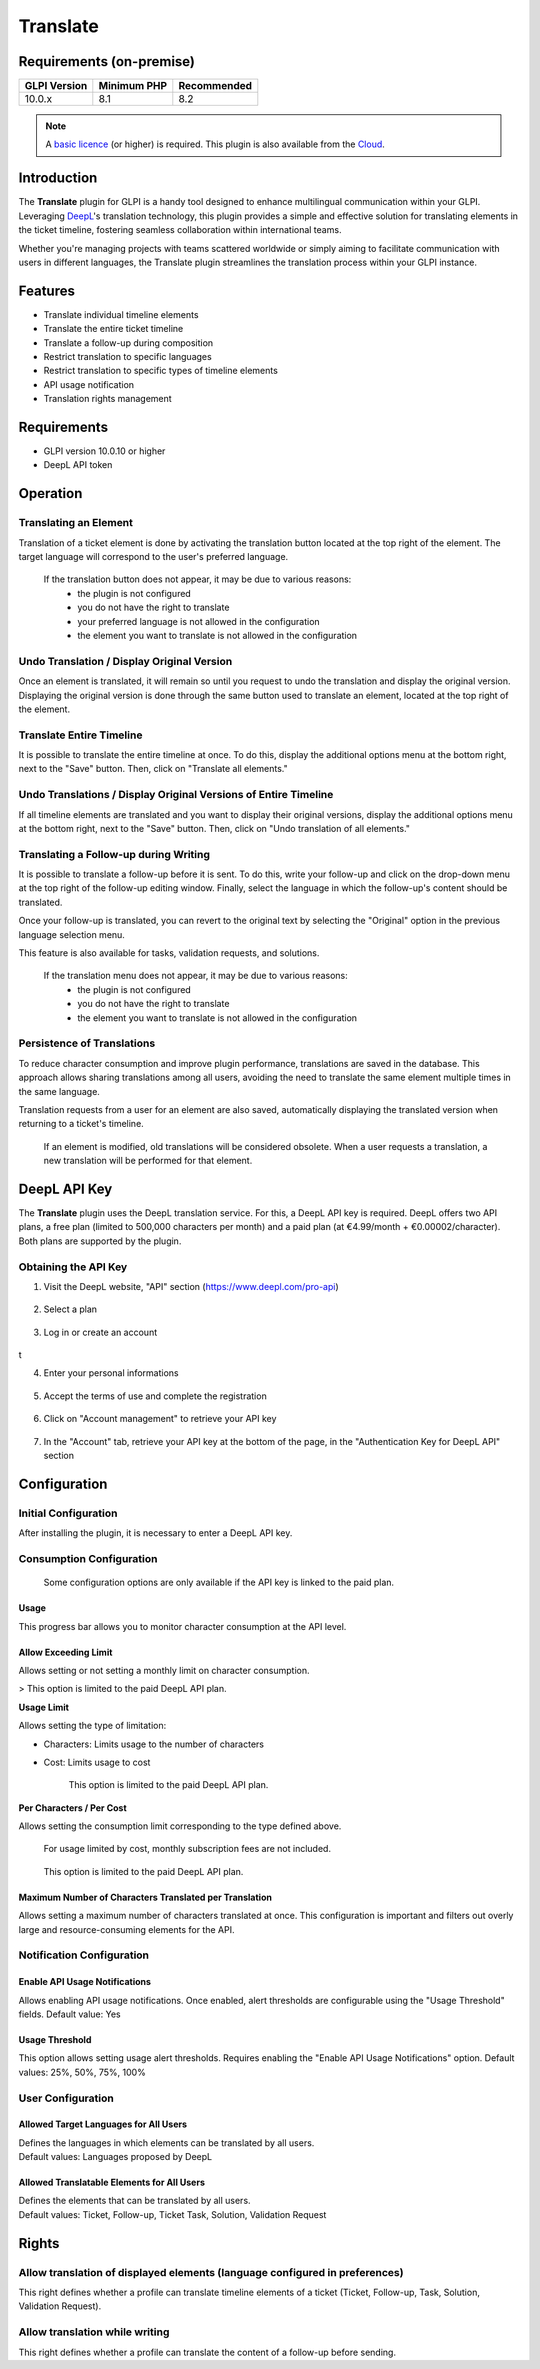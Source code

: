 
Translate
=========

Requirements (on-premise)
-------------------------

============ =========== ===========
GLPI Version Minimum PHP Recommended
============ =========== ===========
10.0.x       8.1         8.2
============ =========== ===========

.. note::
   A `basic licence <https://services.glpi-network.com/#offers>`__ (or higher) is required. This plugin is also available from the `Cloud <https://glpi-network.cloud/fr/>`__.


Introduction
------------

The **Translate** plugin for GLPI is a handy tool designed to enhance multilingual communication within your GLPI. Leveraging `DeepL <https://www.deepl.com/>`_'s translation technology, this plugin provides a simple and effective solution for translating elements in the ticket timeline, fostering seamless collaboration within international teams.

Whether you're managing projects with teams scattered worldwide or simply aiming to facilitate communication with users in different languages, the Translate plugin streamlines the translation process within your GLPI instance.

Features
--------

* Translate individual timeline elements
* Translate the entire ticket timeline
* Translate a follow-up during composition
* Restrict translation to specific languages
* Restrict translation to specific types of timeline elements
* API usage notification
* Translation rights management

Requirements
------------

* GLPI version 10.0.10 or higher
* DeepL API token

Operation
---------

Translating an Element
^^^^^^^^^^^^^^^^^^^^^^

Translation of a ticket element is done by activating the translation button located at the top right of the element. The target language will correspond to the user's preferred language.

.. image:: images/translate_button.png
    :alt: Translate Button

..

    If the translation button does not appear, it may be due to various reasons:
        * the plugin is not configured
        * you do not have the right to translate
        * your preferred language is not allowed in the configuration
        * the element you want to translate is not allowed in the configuration

Undo Translation / Display Original Version
^^^^^^^^^^^^^^^^^^^^^^^^^^^^^^^^^^^^^^^^^^^

Once an element is translated, it will remain so until you request to undo the translation and display the original version. Displaying the original version is done through the same button used to translate an element, located at the top right of the element.

.. image:: images/undo_translate_button.png
    :alt: Undo Translation Button

Translate Entire Timeline
^^^^^^^^^^^^^^^^^^^^^^^^^

It is possible to translate the entire timeline at once. To do this, display the additional options menu at the bottom right, next to the "Save" button. Then, click on "Translate all elements."

.. image:: images/translate_all_elements.png
    :alt: Translate All Elements

Undo Translations / Display Original Versions of Entire Timeline
^^^^^^^^^^^^^^^^^^^^^^^^^^^^^^^^^^^^^^^^^^^^^^^^^^^^^^^^^^^^^^^^

If all timeline elements are translated and you want to display their original versions, display the additional options menu at the bottom right, next to the "Save" button. Then, click on "Undo translation of all elements."

.. image:: images/undo_all_translations.png
    :alt: Undo All Translations

Translating a Follow-up during Writing
^^^^^^^^^^^^^^^^^^^^^^^^^^^^^^^^^^^^^^

It is possible to translate a follow-up before it is sent. To do this, write your follow-up and click on the drop-down menu at the top right of the follow-up editing window. Finally, select the language in which the follow-up's content should be translated.

Once your follow-up is translated, you can revert to the original text by selecting the "Original" option in the previous language selection menu.

This feature is also available for tasks, validation requests, and solutions.

.. image:: images/translate_followup.png
    :alt: Translate Follow-up

..

    If the translation menu does not appear, it may be due to various reasons:
     * the plugin is not configured
     * you do not have the right to translate
     * the element you want to translate is not allowed in the configuration

Persistence of Translations
^^^^^^^^^^^^^^^^^^^^^^^^^^^

To reduce character consumption and improve plugin performance, translations are saved in the database. This approach allows sharing translations among all users, avoiding the need to translate the same element multiple times in the same language.

Translation requests from a user for an element are also saved, automatically displaying the translated version when returning to a ticket's timeline.

    If an element is modified, old translations will be considered obsolete. When a user requests a translation, a new translation will be performed for that element.

DeepL API Key
-------------

The **Translate** plugin uses the DeepL translation service. For this, a DeepL API key is required. DeepL offers two API plans, a free plan (limited to 500,000 characters per month) and a paid plan (at €4.99/month + €0.00002/character). Both plans are supported by the plugin.

Obtaining the API Key
^^^^^^^^^^^^^^^^^^^^^

1. Visit the DeepL website, "API" section (https://www.deepl.com/pro-api)

    .. image:: images/deepl_api_section.png
        :alt: DeepL API Section


2. Select a plan

    .. image:: images/deepl_select_plan.png
        :alt: Select Plan


3. Log in or create an account

    .. image:: images/deepl_login.png
        :alt: Log in or Create Accoun
t

4. Enter your personal informations

    .. image:: images/deepl_personal_informations.png
        :alt: Enter Personal Informations


5. Accept the terms of use and complete the registration

    .. image:: images/deepl_terms.png
        :alt: Accept Terms


6. Click on "Account management" to retrieve your API key

    .. image:: images/deepl_account_management.png
        :alt: Account Management


7. In the "Account" tab, retrieve your API key at the bottom of the page, in the "Authentication Key for DeepL API" section

    .. image:: images/deepl_retrieve_api_key.png
        :alt: Retrieve API Key


Configuration
-------------

Initial Configuration
^^^^^^^^^^^^^^^^^^^^^

After installing the plugin, it is necessary to enter a DeepL API key.

.. image:: images/glpi_enter_apikey.png
    :alt: Enter API Key

Consumption Configuration
^^^^^^^^^^^^^^^^^^^^^^^^^

    Some configuration options are only available if the API key is linked to the paid plan.

Usage
"""""

This progress bar allows you to monitor character consumption at the API level.

Allow Exceeding Limit
"""""""""""""""""""""

Allows setting or not setting a monthly limit on character consumption.

> This option is limited to the paid DeepL API plan.

**Usage Limit**

Allows setting the type of limitation:

- Characters: Limits usage to the number of characters
- Cost: Limits usage to cost

    This option is limited to the paid DeepL API plan.

**Per Characters / Per Cost**

Allows setting the consumption limit corresponding to the type defined above.

    For usage limited by cost, monthly subscription fees are not included.

..

    This option is limited to the paid DeepL API plan.

Maximum Number of Characters Translated per Translation
"""""""""""""""""""""""""""""""""""""""""""""""""""""""

Allows setting a maximum number of characters translated at once. This configuration is important and filters out overly large and resource-consuming elements for the API.

Notification Configuration
^^^^^^^^^^^^^^^^^^^^^^^^^^

Enable API Usage Notifications
""""""""""""""""""""""""""""""

Allows enabling API usage notifications. Once enabled, alert thresholds are configurable using the "Usage Threshold" fields.
Default value: Yes

Usage Threshold
"""""""""""""""

This option allows setting usage alert thresholds. Requires enabling the "Enable API Usage Notifications" option.
Default values: 25%, 50%, 75%, 100%

User Configuration
^^^^^^^^^^^^^^^^^^

Allowed Target Languages for All Users
""""""""""""""""""""""""""""""""""""""

| Defines the languages in which elements can be translated by all users.
| Default values: Languages proposed by DeepL

Allowed Translatable Elements for All Users
"""""""""""""""""""""""""""""""""""""""""""

| Defines the elements that can be translated by all users.
| Default values: Ticket, Follow-up, Ticket Task, Solution, Validation Request

Rights
------

Allow translation of displayed elements (language configured in preferences)
^^^^^^^^^^^^^^^^^^^^^^^^^^^^^^^^^^^^^^^^^^^^^^^^^^^^^^^^^^^^^^^^^^^^^^^^^^^^

This right defines whether a profile can translate timeline elements of a ticket (Ticket, Follow-up, Task, Solution, Validation Request).

Allow translation while writing
^^^^^^^^^^^^^^^^^^^^^^^^^^^^^^^

This right defines whether a profile can translate the content of a follow-up before sending.